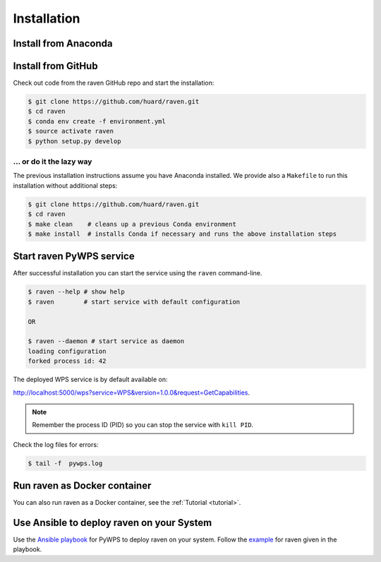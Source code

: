 .. _installation:

Installation
============

Install from Anaconda
---------------------

.. TODO:: Prepare Conda package.

Install from GitHub
-------------------

Check out code from the raven GitHub repo and start the installation:

.. code-block:: sh

   $ git clone https://github.com/huard/raven.git
   $ cd raven
   $ conda env create -f environment.yml
   $ source activate raven
   $ python setup.py develop

... or do it the lazy way
+++++++++++++++++++++++++

The previous installation instructions assume you have Anaconda installed.
We provide also a ``Makefile`` to run this installation without additional steps:

.. code-block:: sh

   $ git clone https://github.com/huard/raven.git
   $ cd raven
   $ make clean    # cleans up a previous Conda environment
   $ make install  # installs Conda if necessary and runs the above installation steps

Start raven PyWPS service
-----------------------

After successful installation you can start the service using the ``raven`` command-line.

.. code-block:: sh

   $ raven --help # show help
   $ raven        # start service with default configuration

   OR

   $ raven --daemon # start service as daemon
   loading configuration
   forked process id: 42

The deployed WPS service is by default available on:

http://localhost:5000/wps?service=WPS&version=1.0.0&request=GetCapabilities.

.. NOTE:: Remember the process ID (PID) so you can stop the service with ``kill PID``.

Check the log files for errors:

.. code-block:: sh

   $ tail -f  pywps.log

Run raven as Docker container
---------------------------

You can also run raven as a Docker container, see the :ref:`Tutorial <tutorial>`.

Use Ansible to deploy raven on your System
----------------------------------------

Use the `Ansible playbook`_ for PyWPS to deploy raven on your system.
Follow the `example`_ for raven given in the playbook.

.. _Ansible playbook: http://ansible-wps-playbook.readthedocs.io/en/latest/index.html
.. _example: http://ansible-wps-playbook.readthedocs.io/en/latest/tutorial.html
